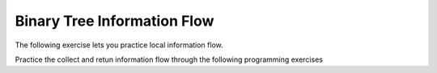 .. This file is part of the OpenDSA eTextbook project. See
.. http://algoviz.org/OpenDSA for more details.
.. Copyright (c) 2012-2013 by the OpenDSA Project Contributors, and
.. distributed under an MIT open source license.

.. avmetadata::
   :author: Sally Hamouda and Cliff Shaffer
   :satisfies: information flow in a binary tree
   :topic: Advanced Recursion

Binary Tree Information Flow
=============================

The following exercise lets you practice local information flow.

.. avembed:: Exercises/RecurTutor2/BinaryTreeLocalSumm.html ka

Practice the collect and retun information flow through the following programming exercises
 
.. avembed:: Exercises/RecurTutor2/BinaryTreeClctNrtrnSumm.html ka
